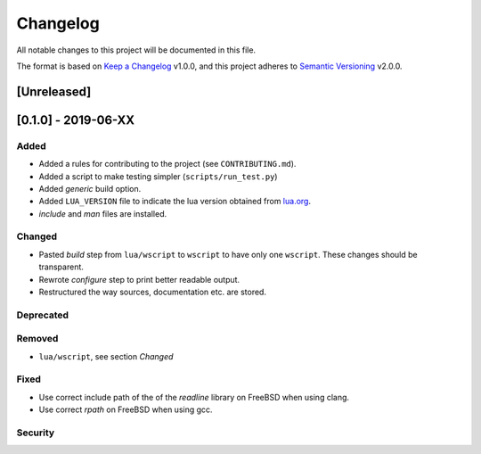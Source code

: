 #########
Changelog
#########

All notable changes to this project will be documented in this file.

The format is based on `Keep a Changelog`_ v1.0.0, and this project adheres to
`Semantic Versioning`_ v2.0.0.

************
[Unreleased]
************

********************
[0.1.0] - 2019-06-XX
********************

Added
=====

- Added a rules for contributing to the project (see ``CONTRIBUTING.md``).
- Added a script to make testing simpler (``scripts/run_test.py``)
- Added `generic` build option.
- Added ``LUA_VERSION`` file to indicate the lua version obtained from
  `lua.org`_.
- `include` and `man` files are installed.

Changed
=======

- Pasted `build` step from ``lua/wscript`` to ``wscript`` to have only one
  ``wscript``. These changes should be transparent.
- Rewrote `configure` step to print better readable output.
- Restructured the way sources, documentation etc. are stored.

Deprecated
==========

Removed
=======

- ``lua/wscript``, see section `Changed`

Fixed
=====

- Use correct include path of the of the `readline` library on FreeBSD when
  using clang.
- Use correct `rpath` on FreeBSD when using gcc.

Security
========

.. _Keep a Changelog : https://keepachangelog.com/en/1.0.0/

.. _Semantic Versioning : https://semver.org/spec/v2.0.0.html

.. _lua.org : https://www.lua.org/
